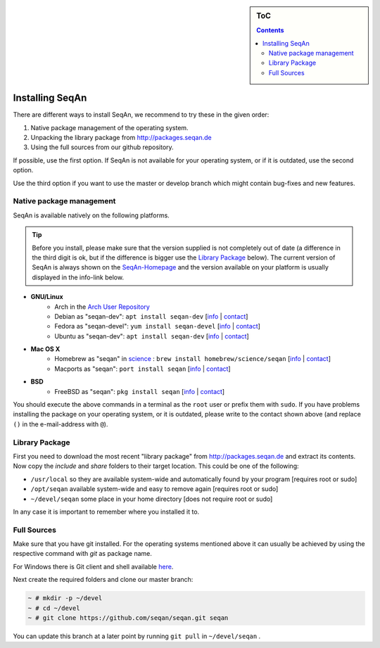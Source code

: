 .. sidebar:: ToC

   .. contents::


.. _infra-use-install:

Installing SeqAn
================

There are different ways to install SeqAn, we recommend to try these in the given order:

#. Native package management of the operating system.
#. Unpacking the library package from http://packages.seqan.de
#. Using the full sources from our github repository.

If possible, use the first option. If SeqAn is not available for your operating system, or if it is outdated, use the second option.

Use the third option if you want to use the master or develop branch which might contain bug-fixes and new features.

Native package management
-------------------------

SeqAn is available natively on the following platforms.

.. tip::

    Before you install, please make sure that the version supplied is not completely out of date (a difference in the third digit is ok, but if the difference is bigger use the `Library Package`_ below).
    The current version of SeqAn is always shown on the `SeqAn-Homepage <http://www.seqan.de/>`__ and the version available on your platform is usually displayed in the info-link below.

* **GNU/Linux**
    * Arch in the `Arch User Repository <https://aur.archlinux.org/packages/?O=0&K=seqan>`__
    * Debian as "seqan-dev": ``apt install seqan-dev`` [`info <https://packages.debian.org/stable/seqan-dev>`__ | `contact <mailto:debian-med-packaging()lists.alioth.debian.org>`__]
    * Fedora as "seqan-devel": ``yum install seqan-devel`` [`info <https://apps.fedoraproject.org/packages/seqan-devel>`__ | `contact <mailto:sagitter()fedoraproject.org>`__]
    * Ubuntu as "seqan-dev": ``apt install seqan-dev`` [`info <http://packages.ubuntu.com/xenial/seqan-dev>`__ | `contact <mailto:ubuntu-motu()lists.ubuntu.com>`__]
* **Mac OS X**
    * Homebrew as "seqan" in `science <http://brew.sh/homebrew-science/>`__ : ``brew install homebrew/science/seqan`` [`info <http://braumeister.org/repos/Homebrew/homebrew-science/formula/seqan>`__ | `contact <mailto:tim()tim-smith.us>`__]
    * Macports as "seqan": ``port install seqan`` [`info <https://trac.macports.org/browser/trunk/dports/science/seqan/Portfile>`__ | `contact <mailto:rene.rahn()fu-berlin.de>`__]

* **BSD**
    * FreeBSD as "seqan": ``pkg install seqan`` [`info <http://freshports.org/biology/seqan>`__ | `contact <mailto:h2+fbsdports()fsfe.org>`__]

You should execute the above commands in a terminal as the ``root`` user or prefix them with ``sudo``. If you have problems installing the package on your operating system, or it is outdated, please write to the contact shown above (and replace ``()`` in the e-mail-address with ``@``).


Library Package
---------------

First you need to download the most recent "library package" from http://packages.seqan.de and extract its contents. Now copy the `include` and `share` folders to their target location. This could be one of the following:

* ``/usr/local`` so they are available system-wide and automatically found by your program [requires root or sudo]
* ``/opt/seqan`` available system-wide and easy to remove again [requires root or sudo]
* ``~/devel/seqan`` some place in your home directory [does not require root or sudo]

In any case it is important to remember where you installed it to.

Full Sources
------------

Make sure that you have git installed. For the operating systems mentioned above it can usually be achieved by using the respective command with `git` as package name.

For Windows there is Git client and shell available `here <https://windows.github.com/>`__.

Next create the required folders and clone our master branch:

.. code-block:: console

    ~ # mkdir -p ~/devel
    ~ # cd ~/devel
    ~ # git clone https://github.com/seqan/seqan.git seqan


You can update this branch at a later point by running ``git pull`` in ``~/devel/seqan`` .
